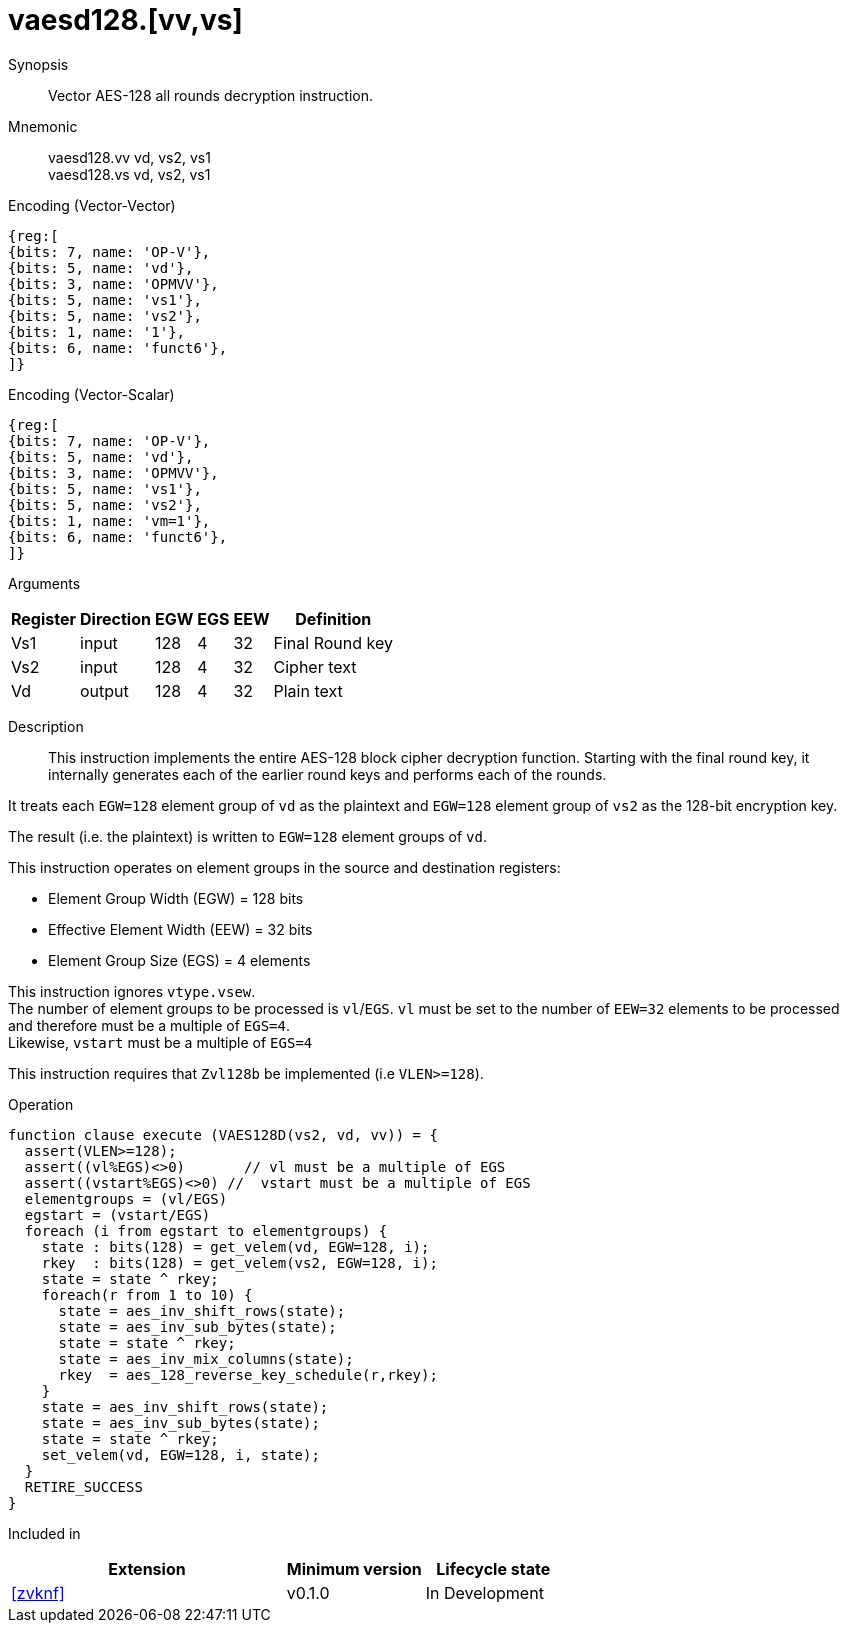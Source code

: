 [[insns-vaesd128, Vector AES-128 decrypt all-rounds]]
= vaesd128.[vv,vs]

Synopsis::
Vector AES-128 all rounds decryption instruction.

Mnemonic::
vaesd128.vv vd, vs2, vs1 +
vaesd128.vs vd, vs2, vs1

Encoding (Vector-Vector)::
[wavedrom, , svg]
....
{reg:[
{bits: 7, name: 'OP-V'},
{bits: 5, name: 'vd'},
{bits: 3, name: 'OPMVV'},
{bits: 5, name: 'vs1'},
{bits: 5, name: 'vs2'},
{bits: 1, name: '1'},
{bits: 6, name: 'funct6'},
]}
....

Encoding (Vector-Scalar)::
[wavedrom, , svg]
....
{reg:[
{bits: 7, name: 'OP-V'},
{bits: 5, name: 'vd'},
{bits: 3, name: 'OPMVV'},
{bits: 5, name: 'vs1'},
{bits: 5, name: 'vs2'},
{bits: 1, name: 'vm=1'},
{bits: 6, name: 'funct6'},
]}
....

Arguments::

[%autowidth]
[%header,cols="4,2,2,2,2,2"]
|===
|Register
|Direction
|EGW
|EGS 
|EEW
|Definition

| Vs1 | input  | 128  | 4 | 32 | Final Round key
| Vs2 | input  | 128  | 4 | 32 | Cipher text
| Vd  | output | 128  | 4 | 32 | Plain text 
|===

Description:: 
This instruction implements the entire AES-128 block cipher decryption
function. Starting with the final round key, it internally generates each of the earlier round keys
and performs each of the rounds.

It treats each `EGW=128` element group of `vd` as the plaintext
and `EGW=128` element group of `vs2` as the 128-bit encryption key.

The result (i.e. the plaintext) is written to `EGW=128` element groups of `vd`.

This instruction operates on element groups in the source and destination registers:

- Element Group Width (EGW) = 128 bits
- Effective Element Width (EEW) = 32 bits
- Element Group Size (EGS) = 4 elements

This instruction ignores `vtype.vsew`. +
The number of element groups to be processed is `vl`/`EGS`.
`vl` must be set to the number of `EEW=32` elements to be processed and 
therefore must be a multiple of `EGS=4`. + 
Likewise, `vstart` must be a multiple of `EGS=4`

This instruction requires that `Zvl128b` be implemented (i.e `VLEN>=128`).

Operation::
[source,sail]
--
function clause execute (VAES128D(vs2, vd, vv)) = {
  assert(VLEN>=128);
  assert((vl%EGS)<>0)       // vl must be a multiple of EGS
  assert((vstart%EGS)<>0) //  vstart must be a multiple of EGS
  elementgroups = (vl/EGS)
  egstart = (vstart/EGS)
  foreach (i from egstart to elementgroups) {
    state : bits(128) = get_velem(vd, EGW=128, i);
    rkey  : bits(128) = get_velem(vs2, EGW=128, i);
    state = state ^ rkey;
    foreach(r from 1 to 10) {
      state = aes_inv_shift_rows(state);
      state = aes_inv_sub_bytes(state);
      state = state ^ rkey;
      state = aes_inv_mix_columns(state);
      rkey  = aes_128_reverse_key_schedule(r,rkey);
    }
    state = aes_inv_shift_rows(state);
    state = aes_inv_sub_bytes(state);
    state = state ^ rkey;
    set_velem(vd, EGW=128, i, state);
  }
  RETIRE_SUCCESS
}
--

Included in::
[%header,cols="4,2,2"]
|===
|Extension
|Minimum version
|Lifecycle state

| <<zvknf>>
| v0.1.0
| In Development
|===

